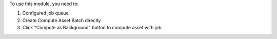 To use this module, you need to:

#. Configured job queue
#. Create Compute Asset Batch directly
#. Click "Compute as Background" button to compute asset with job.
